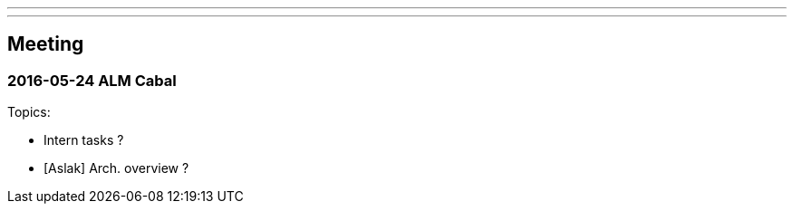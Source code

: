 ---
---
== Meeting


=== 2016-05-24 ALM Cabal

Topics:

* Intern tasks ?
* [Aslak] Arch. overview ?

